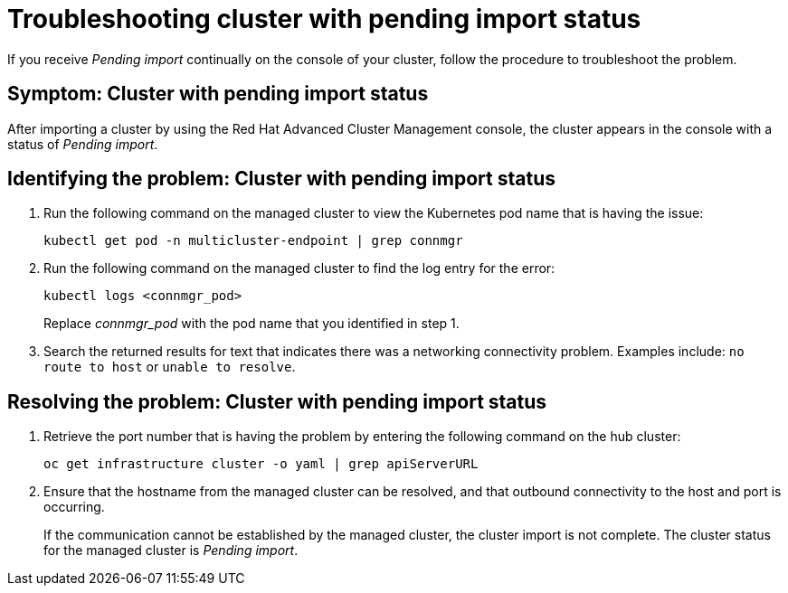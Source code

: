 [#troubleshooting-cluster-with-pending-import-status]
= Troubleshooting cluster with pending import status

If you receive _Pending import_ continually on the console of your cluster, follow the procedure to troubleshoot the problem.

[#symptom-cluster-with-pending-import-status]
== Symptom: Cluster with pending import status

After importing a cluster by using the Red Hat Advanced Cluster Management console, the cluster appears in the console with a status of _Pending import_.

[#identifying-the-problem-cluster-with-pending-import-status]
== Identifying the problem: Cluster with pending import status

. Run the following command on the managed cluster to view the Kubernetes pod name that is having the issue:
+
----
kubectl get pod -n multicluster-endpoint | grep connmgr
----

. Run the following command on the managed cluster to find the log entry for the error:
+
----
kubectl logs <connmgr_pod>
----
+
Replace _connmgr_pod_ with the pod name that you identified in step 1.

. Search the returned results for text that indicates there was a networking connectivity problem.
Examples include: `no route to host` or `unable to resolve`.

[#resolving-the-problem-cluster-with-pending-import-status]
== Resolving the problem: Cluster with pending import status

. Retrieve the port number that is having the problem by entering the following command on the hub cluster:
+
----
oc get infrastructure cluster -o yaml | grep apiServerURL
----

. Ensure that the hostname from the managed cluster can be resolved, and that outbound connectivity to the host and port is occurring.
+
If the communication cannot be established by the managed cluster, the cluster import is not complete.
The cluster status for the managed cluster is _Pending import_.
